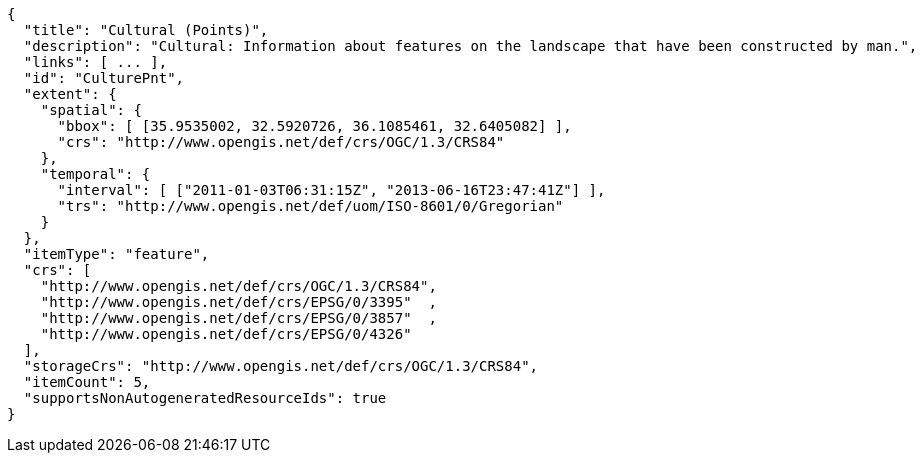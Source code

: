[source,JSON]
----
{
  "title": "Cultural (Points)", 
  "description": "Cultural: Information about features on the landscape that have been constructed by man.", 
  "links": [ ... ], 
  "id": "CulturePnt", 
  "extent": {
    "spatial": {
      "bbox": [ [35.9535002, 32.5920726, 36.1085461, 32.6405082] ], 
      "crs": "http://www.opengis.net/def/crs/OGC/1.3/CRS84"
    }, 
    "temporal": {
      "interval": [ ["2011-01-03T06:31:15Z", "2013-06-16T23:47:41Z"] ], 
      "trs": "http://www.opengis.net/def/uom/ISO-8601/0/Gregorian"
    }
  }, 
  "itemType": "feature", 
  "crs": [
    "http://www.opengis.net/def/crs/OGC/1.3/CRS84", 
    "http://www.opengis.net/def/crs/EPSG/0/3395"  , 
    "http://www.opengis.net/def/crs/EPSG/0/3857"  , 
    "http://www.opengis.net/def/crs/EPSG/0/4326"    
  ], 
  "storageCrs": "http://www.opengis.net/def/crs/OGC/1.3/CRS84", 
  "itemCount": 5,
  "supportsNonAutogeneratedResourceIds": true
}
----
